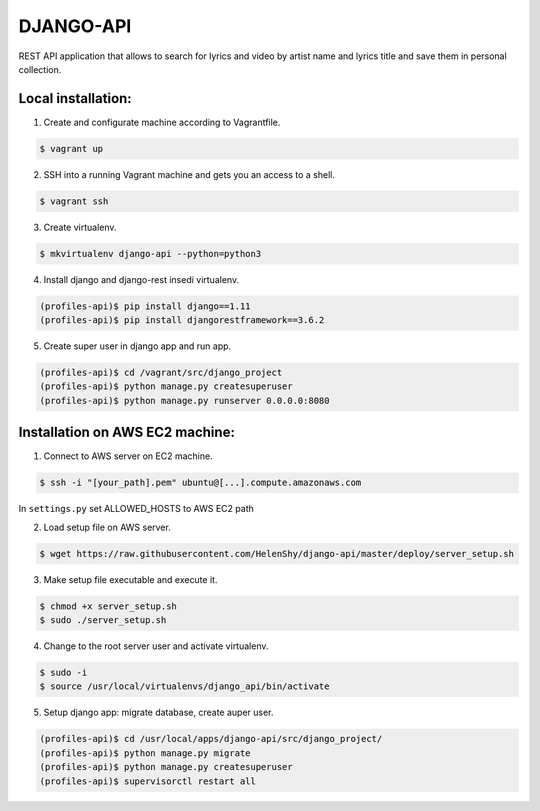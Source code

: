 DJANGO-API
==========
REST API application that allows to search for lyrics and video by artist name and lyrics title and save them in personal collection.

Local installation:
-------------------------------------------------------------

1. Create and configurate machine according to Vagrantfile.

.. code-block:: bash

    $ vagrant up
   
2. SSH into a running Vagrant machine and gets you an access to a shell.

.. code-block:: bash

    $ vagrant ssh
    
3. Create virtualenv.

.. code-block:: bash

    $ mkvirtualenv django-api --python=python3
    
4. Install django and django-rest insedi virtualenv.

.. code-block:: bash

    (profiles-api)$ pip install django==1.11
    (profiles-api)$ pip install djangorestframework==3.6.2

5. Create super user in django app and run app.

.. code-block:: bash

    (profiles-api)$ cd /vagrant/src/django_project
    (profiles-api)$ python manage.py createsuperuser
    (profiles-api)$ python manage.py runserver 0.0.0.0:8080


Installation on AWS EC2 machine:
-------------------
1. Connect to AWS server on EC2 machine.

.. code-block:: bash

    $ ssh -i "[your_path].pem" ubuntu@[...].compute.amazonaws.com
    
In ``settings.py`` set ALLOWED_HOSTS to AWS EC2 path
   
2. Load setup file on AWS server.

.. code-block:: bash

    $ wget https://raw.githubusercontent.com/HelenShy/django-api/master/deploy/server_setup.sh

3. Make setup file executable and execute it.

.. code-block:: bash

    $ chmod +x server_setup.sh
    $ sudo ./server_setup.sh
    
4. Change to the root server user and activate virtualenv.

.. code-block:: bash

    $ sudo -i
    $ source /usr/local/virtualenvs/django_api/bin/activate
    
5. Setup django app: migrate database, create auper user.

.. code-block:: bash

    (profiles-api)$ cd /usr/local/apps/django-api/src/django_project/
    (profiles-api)$ python manage.py migrate
    (profiles-api)$ python manage.py createsuperuser
    (profiles-api)$ supervisorctl restart all
